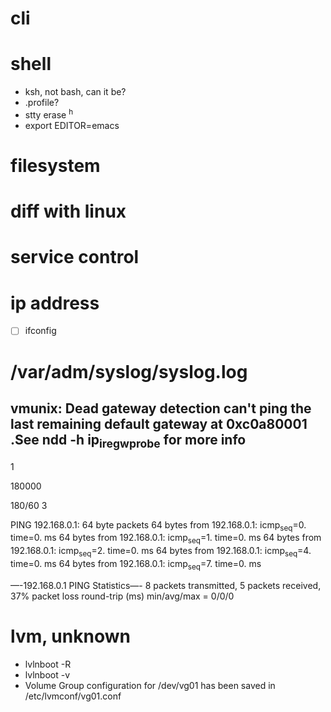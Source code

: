 * cli
* shell

- ksh, not bash, can it be?
- .profile?
- stty erase ^h
- export EDITOR=emacs

* filesystem
* diff with linux
* service control
* ip address

- [ ] ifconfig

* /var/adm/syslog/syslog.log

** vmunix: Dead gateway detection can't ping the last remaining default gateway at 0xc0a80001 .See ndd -h ip_ire_gw_probe for more info

# ndd -get /dev/ip ip_ire_gw_probe
1
# ndd -get /dev/ip ip_ire_gw_probe_interval
180000
# bc
180/60
3

# ping 192.168.0.1                                                                                                                                          
PING 192.168.0.1: 64 byte packets
64 bytes from 192.168.0.1: icmp_seq=0. time=0. ms
64 bytes from 192.168.0.1: icmp_seq=1. time=0. ms
64 bytes from 192.168.0.1: icmp_seq=2. time=0. ms
64 bytes from 192.168.0.1: icmp_seq=4. time=0. ms
64 bytes from 192.168.0.1: icmp_seq=7. time=0. ms

----192.168.0.1 PING Statistics----
8 packets transmitted, 5 packets received, 37% packet loss
round-trip (ms)  min/avg/max = 0/0/0
# 

* lvm, unknown

- lvlnboot -R
- lvlnboot -v
- Volume Group configuration for /dev/vg01 has been saved in /etc/lvmconf/vg01.conf
